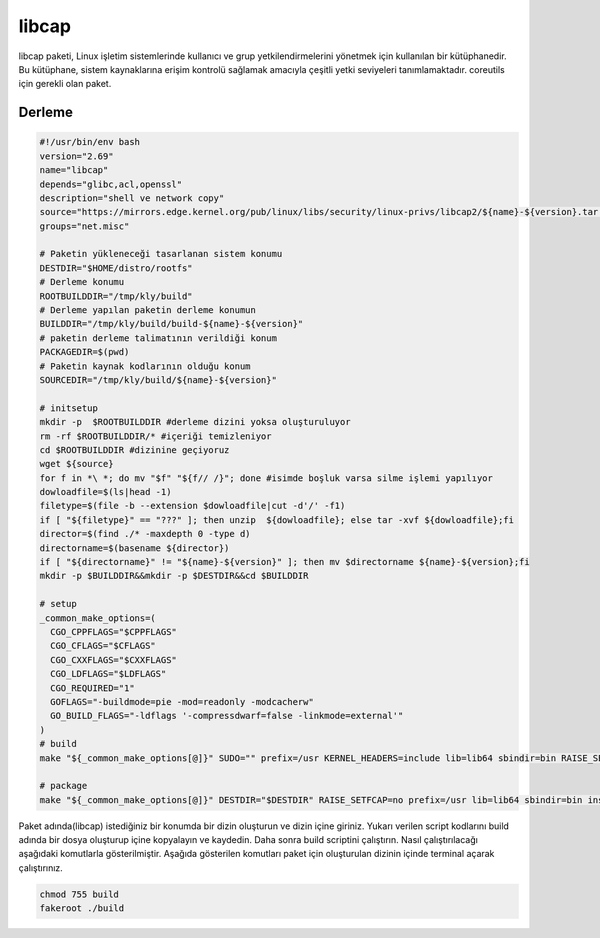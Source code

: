 libcap
++++++

libcap paketi, Linux işletim sistemlerinde kullanıcı ve grup yetkilendirmelerini yönetmek için kullanılan bir kütüphanedir. Bu kütüphane, sistem kaynaklarına erişim kontrolü sağlamak amacıyla çeşitli yetki seviyeleri tanımlamaktadır. coreutils için gerekli olan paket.

Derleme
--------

.. code-block:: shell
	
	#!/usr/bin/env bash
	version="2.69"
	name="libcap"
	depends="glibc,acl,openssl"
	description="shell ve network copy"
	source="https://mirrors.edge.kernel.org/pub/linux/libs/security/linux-privs/libcap2/${name}-${version}.tar.xz"
	groups="net.misc"
		
	# Paketin yükleneceği tasarlanan sistem konumu
	DESTDIR="$HOME/distro/rootfs"
	# Derleme konumu
	ROOTBUILDDIR="/tmp/kly/build"
	# Derleme yapılan paketin derleme konumun
	BUILDDIR="/tmp/kly/build/build-${name}-${version}" 
	# paketin derleme talimatının verildiği konum
	PACKAGEDIR=$(pwd) 
	# Paketin kaynak kodlarının olduğu konum
	SOURCEDIR="/tmp/kly/build/${name}-${version}" 

	# initsetup
	mkdir -p  $ROOTBUILDDIR #derleme dizini yoksa oluşturuluyor
	rm -rf $ROOTBUILDDIR/* #içeriği temizleniyor
	cd $ROOTBUILDDIR #dizinine geçiyoruz
	wget ${source}
	for f in *\ *; do mv "$f" "${f// /}"; done #isimde boşluk varsa silme işlemi yapılıyor
	dowloadfile=$(ls|head -1)
	filetype=$(file -b --extension $dowloadfile|cut -d'/' -f1)
	if [ "${filetype}" == "???" ]; then unzip  ${dowloadfile}; else tar -xvf ${dowloadfile};fi
	director=$(find ./* -maxdepth 0 -type d)
	directorname=$(basename ${director})
	if [ "${directorname}" != "${name}-${version}" ]; then mv $directorname ${name}-${version};fi
	mkdir -p $BUILDDIR&&mkdir -p $DESTDIR&&cd $BUILDDIR
	
	# setup
	_common_make_options=(
	  CGO_CPPFLAGS="$CPPFLAGS"
	  CGO_CFLAGS="$CFLAGS"
	  CGO_CXXFLAGS="$CXXFLAGS"
	  CGO_LDFLAGS="$LDFLAGS"
	  CGO_REQUIRED="1"
	  GOFLAGS="-buildmode=pie -mod=readonly -modcacherw"
	  GO_BUILD_FLAGS="-ldflags '-compressdwarf=false -linkmode=external'"
	)
	# build
        make "${_common_make_options[@]}" SUDO="" prefix=/usr KERNEL_HEADERS=include lib=lib64 sbindir=bin RAISE_SETFCAP=no  DYNAMIC=yes
	
	# package
	make "${_common_make_options[@]}" DESTDIR="$DESTDIR" RAISE_SETFCAP=no prefix=/usr lib=lib64 sbindir=bin install     
	

Paket adında(libcap) istediğiniz bir konumda bir dizin oluşturun ve dizin içine giriniz. Yukarı verilen script kodlarını build adında bir dosya oluşturup içine kopyalayın ve kaydedin. Daha sonra build scriptini çalıştırın. Nasıl çalıştırılacağı aşağıdaki komutlarla gösterilmiştir. Aşağıda gösterilen komutları paket için oluşturulan dizinin içinde terminal açarak çalıştırınız.


.. code-block:: shell
	
	chmod 755 build
	fakeroot ./build
  
.. raw:: pdf

   PageBreak



